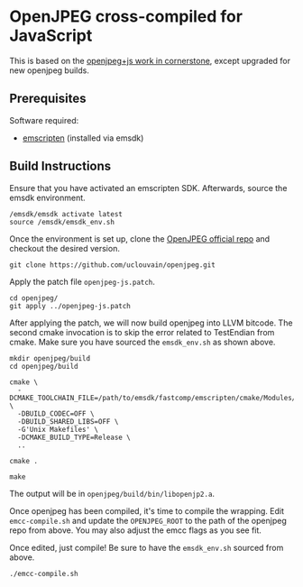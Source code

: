 #+FILE_ID: orgfile:42338955-2fed-48e0-b844-da7b50a491ae
* OpenJPEG cross-compiled for JavaScript
:PROPERTIES:
:CUSTOM_ID: id:79a05c19-358f-422c-bcc2-168fa8dc9546
:END:

This is based on the [[https://github.com/cornerstonejs/openjpeg][openjpeg+js work in cornerstone]],
except upgraded for new openjpeg builds.

** Prerequisites
:PROPERTIES:
:CUSTOM_ID: id:6cf2befa-bb64-4bce-93e7-59d189959589
:END:

Software required:
- [[https://emscripten.org/docs/getting_started/downloads.html][emscripten]] (installed via emsdk)

** Build Instructions
:PROPERTIES:
:CUSTOM_ID: id:d5fb1e8f-6543-458c-969a-99263aa9f1dd
:END:

Ensure that you have activated an emscripten SDK. Afterwards, source the emsdk
environment.
#+BEGIN_EXAMPLE
/emsdk/emsdk activate latest
source /emsdk/emsdk_env.sh
#+END_EXAMPLE

Once the environment is set up, clone the [[https://github.com/uclouvain/openjpeg][OpenJPEG official repo]] and checkout
the desired version.
#+BEGIN_EXAMPLE
git clone https://github.com/uclouvain/openjpeg.git
#+END_EXAMPLE

Apply the patch file =openjpeg-js.patch=.
#+BEGIN_EXAMPLE
cd openjpeg/
git apply ../openjpeg-js.patch
#+END_EXAMPLE

After applying the patch, we will now build openjpeg into LLVM bitcode. The
second cmake invocation is to skip the error related to TestEndian from cmake.
Make sure you have sourced the =emsdk_env.sh= as shown above.
#+BEGIN_EXAMPLE
mkdir openjpeg/build
cd openjpeg/build

cmake \
  -DCMAKE_TOOLCHAIN_FILE=/path/to/emsdk/fastcomp/emscripten/cmake/Modules/Platform/Emscripten.cmake \
  -DBUILD_CODEC=OFF \
  -DBUILD_SHARED_LIBS=OFF \
  -G'Unix Makefiles' \
  -DCMAKE_BUILD_TYPE=Release \
  ..

cmake .

make
#+END_EXAMPLE

The output will be in =openjpeg/build/bin/libopenjp2.a=.

Once openjpeg has been compiled, it's time to compile the wrapping. Edit
=emcc-compile.sh= and update the =OPENJPEG_ROOT= to the path of the openjpeg
repo from above. You may also adjust the emcc flags as you see fit.

Once edited, just compile! Be sure to have the =emsdk_env.sh= sourced from
above.
#+BEGIN_EXAMPLE
./emcc-compile.sh
#+END_EXAMPLE
